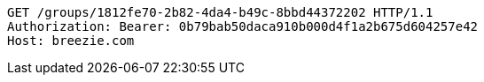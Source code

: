 [source,http,options="nowrap"]
----
GET /groups/1812fe70-2b82-4da4-b49c-8bbd44372202 HTTP/1.1
Authorization: Bearer: 0b79bab50daca910b000d4f1a2b675d604257e42
Host: breezie.com

----